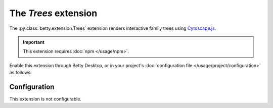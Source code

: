 The *Trees* extension
===================
The :py:class:`betty.extension.Trees` extension renders interactive family trees using `Cytoscape.js <http://js.cytoscape.org/>`_.

.. important::
    This extension requires :doc:`npm </usage/npm>`.

Enable this extension through Betty Desktop, or in your project's :doc:`configuration file </usage/project/configuration>` as follows:

.. md-tab-set::

   .. md-tab-item:: YAML

      .. code-block:: yaml

          extensions:
            betty.extension.Trees: {}

   .. md-tab-item:: JSON

      .. code-block:: json

          {
            "extensions": {
              "betty.extension.Trees": {}
            }
          }

Configuration
-------------
This extension is not configurable.
